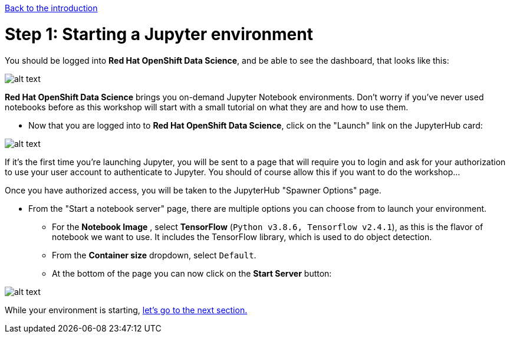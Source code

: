 :doctype: book
:nav_order: 2

xref:index.adoc[Back to the introduction]

= Step 1: Starting a Jupyter environment

You should be logged into *Red Hat OpenShift Data Science*, and be able to see the dashboard, that looks like this:

image::dashboard.png[alt text]

*Red Hat OpenShift Data Science* brings you on-demand Jupyter Notebook environments. Don't worry if you've never used notebooks before as this workshop will start with a small tutorial on what they are and how to use them.

* Now that you are logged into to *Red Hat OpenShift Data Science*, click on the "Launch" link on the JupyterHub card:

image::jh_launch.png[alt text]

If it's the first time you're launching Jupyter, you will be sent to a page that will require you to login and ask for your authorization to use your user account to authenticate to Jupyter. You should of course allow this if you want to do the workshop...

Once you have authorized access, you will be taken to the JupyterHub "Spawner Options" page.

* From the "Start a notebook server" page, there are multiple options you can choose from to launch your environment.
 ** For the *Notebook Image* , select *TensorFlow* (`Python v3.8.6, Tensorflow v2.4.1`), as this is the flavor of notebook we want to use. It includes the TensorFlow library, which is used to do object detection.
 ** From the *Container size* dropdown, select `Default`.
 ** At the bottom of the page you can now click on the *Start Server* button:

image::j_start.png[alt text]

While your environment is starting,  xref:02-jupyter-env.adoc[let's go to the next section.]


